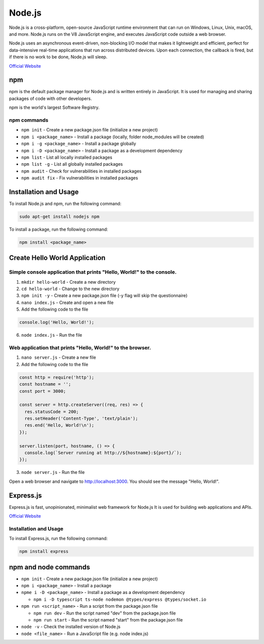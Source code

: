 =======
Node.js
=======
Node.js is a cross-platform, open-source JavaScript runtime environment that can run on Windows, Linux, Unix, macOS, and more. 
Node.js runs on the V8 JavaScript engine, and executes JavaScript code outside a web browser.

Node.js uses an asynchronous event-driven, non-blocking I/O model that makes it lightweight and efficient, perfect for data-intensive real-time 
applications that run across distributed devices. Upon each connection, the callback is fired, but if there is no work to be done, Node.js will sleep.

`Official Website <https://nodejs.org/en/>`_


npm
===
npm is the default package manager for Node.js and is written entirely in JavaScript. It is used for managing and sharing 
packages of code with other developers.

npm is the world's largest Software Registry.

npm commands
------------

* ``npm init`` - Create a new package.json file (initialize a new project)

* ``npm i <package_name>`` - Install a package (locally, folder node_modules will be created)

* ``npm i -g <package_name>`` - Install a package globally

* ``npm i -D <package_name>`` - Install a package as a development dependency

* ``npm list`` - List all locally installed packages

* ``npm list -g`` - List all globally installed packages

* ``npm audit`` - Check for vulnerabilities in installed packages

* ``npm audit fix`` - Fix vulnerabilities in installed packages


Installation and Usage
======================

To install Node.js and npm, run the following command:

.. code-block:: bash

   sudo apt-get install nodejs npm


To install a package, run the following command:

.. code-block:: bash

   npm install <package_name>


Create Hello World Application
==============================

Simple console application that prints "Hello, World!" to the console.
-----------------------------------------------------------------------

1. ``mkdir hello-world`` - Create a new directory

2. ``cd hello-world`` - Change to the new directory

3. ``npm init -y`` - Create a new package.json file (-y flag will skip the questionnaire)

4. ``nano index.js`` - Create and open a new file

5. Add the following code to the file 

.. code-block:: javascript

    console.log('Hello, World!');

6. ``node index.js`` - Run the file


Web application that prints "Hello, World!" to the browser.
-----------------------------------------------------------

1. ``nano server.js`` - Create a new file
2. Add the following code to the file

.. code-block:: javascript

    const http = require('http');
    const hostname = '';
    const port = 3000;

    const server = http.createServer((req, res) => {
      res.statusCode = 200;
      res.setHeader('Content-Type', 'text/plain');
      res.end('Hello, World!\n');
    });

    server.listen(port, hostname, () => {
      console.log(`Server running at http://${hostname}:${port}/`);
    });

3. ``node server.js`` - Run the file

Open a web browser and navigate to http://localhost:3000. You should see the message "Hello, World!".

Express.js
==========
Express.js is fast, unopinionated, minimalist web framework for Node.js
It is used for building web applications and APIs.

`Official Website <https://expressjs.com/>`_

Installation and Usage
----------------------

To install Express.js, run the following command:

.. code-block:: bash

   npm install express


npm and node commands
=====================

* ``npm init`` - Create a new package.json file (initialize a new project)

* ``npm i <package_name>`` - Install a package

* ``npme i -D <package_name>`` - Install a package as a development dependency

  - ``npm i -D typescript ts-node nodemon @types/express @types/socket.io`` 

* ``npm run <script_name>`` - Run a script from the package.json file

  - ``npm run dev`` - Run the script named "dev" from the package.json file
  - ``npm run start`` - Run the script named "start" from the package.json file

* ``node -v`` - Check the installed version of Node.js

* ``node <file_name>`` - Run a JavaScript file (e.g. node index.js)
